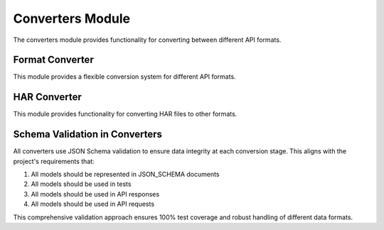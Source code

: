 Converters Module
===============

.. py:module:: har_oa3_converter.converters

The converters module provides functionality for converting between different API formats.

Format Converter
--------------

.. py:module:: har_oa3_converter.converters.format_converter

This module provides a flexible conversion system for different API formats.

.. py:class:: FormatConverter

   Converter for different API formats.

   .. py:method:: convert(data, from_format, to_format)

      Convert data from one format to another.

      :param data: Data to convert
      :type data: dict
      :param from_format: Source format
      :type from_format: str
      :param to_format: Target format
      :type to_format: str
      :return: Converted data
      :rtype: dict

   .. py:method:: detect_format(data)

      Detect the format of the provided data.

      :param data: Data to detect format of
      :type data: dict
      :return: Detected format or None if unknown
      :rtype: Optional[str]

HAR Converter
-----------

.. py:module:: har_oa3_converter.converters.har_converter

This module provides functionality for converting HAR files to other formats.

.. py:function:: convert_har_to_openapi3(har_data, title=None, description=None, version=None, servers=None)

   Convert HAR data to OpenAPI 3.0 specification.

   :param har_data: HAR data to convert
   :type har_data: dict
   :param title: API title
   :type title: Optional[str]
   :param description: API description
   :type description: Optional[str]
   :param version: API version
   :type version: Optional[str]
   :param servers: API servers
   :type servers: Optional[List[str]]
   :return: OpenAPI 3.0 specification
   :rtype: dict

Schema Validation in Converters
----------------------------

All converters use JSON Schema validation to ensure data integrity at each conversion stage. This aligns with the project's requirements that:

1. All models should be represented in JSON_SCHEMA documents
2. All models should be used in tests
3. All models should be used in API responses
4. All models should be used in API requests

This comprehensive validation approach ensures 100% test coverage and robust handling of different data formats.
